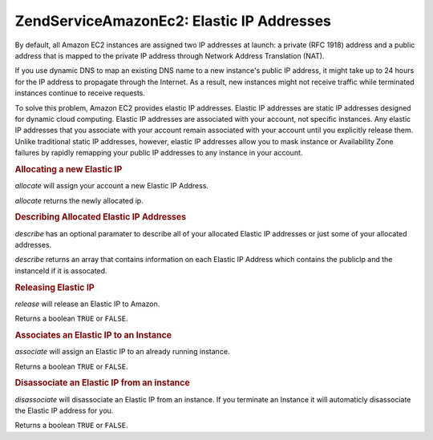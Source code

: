 .. _zendservice.amazon.ec2.elasticip:

ZendService\Amazon\Ec2: Elastic IP Addresses
=============================================

By default, all Amazon EC2 instances are assigned two IP addresses at launch: a private (RFC 1918) address and a
public address that is mapped to the private IP address through Network Address Translation (NAT).

If you use dynamic DNS to map an existing DNS name to a new instance's public IP address, it might take up to 24
hours for the IP address to propagate through the Internet. As a result, new instances might not receive traffic
while terminated instances continue to receive requests.

To solve this problem, Amazon EC2 provides elastic IP addresses. Elastic IP addresses are static IP addresses
designed for dynamic cloud computing. Elastic IP addresses are associated with your account, not specific
instances. Any elastic IP addresses that you associate with your account remain associated with your account until
you explicitly release them. Unlike traditional static IP addresses, however, elastic IP addresses allow you to
mask instance or Availability Zone failures by rapidly remapping your public IP addresses to any instance in your
account.

.. _zendservice.amazon.ec2.elasticip.allocate:

.. rubric:: Allocating a new Elastic IP

*allocate* will assign your account a new Elastic IP Address.

*allocate* returns the newly allocated ip.

.. code-block:: php
   :linenos:

   $ec2_eip = new ZendService\Amazon\Ec2\Elasticip('aws_key','aws_secret_key');
   $ip = $ec2_eip->allocate();

   // print out your newly allocated elastic ip address;
   print $ip;

.. _zendservice.amazon.ec2.elasticip.describe:

.. rubric:: Describing Allocated Elastic IP Addresses

*describe* has an optional paramater to describe all of your allocated Elastic IP addresses or just some of your
allocated addresses.

*describe* returns an array that contains information on each Elastic IP Address which contains the publicIp and
the instanceId if it is assocated.

.. code-block:: php
   :linenos:

   $ec2_eip = new ZendService\Amazon\Ec2\Elasticip('aws_key','aws_secret_key');
   // describe all
   $ips = $ec2_eip->describe();

   // describe a subset
   $ips = $ec2_eip->describe(array('ip1', 'ip2', 'ip3'));

   // describe a single ip address
   $ip = $ec2_eip->describe('ip1');

.. _zendservice.amazon.ec2.elasticip.release:

.. rubric:: Releasing Elastic IP

*release* will release an Elastic IP to Amazon.

Returns a boolean ``TRUE`` or ``FALSE``.

.. code-block:: php
   :linenos:

   $ec2_eip = new ZendService\Amazon\Ec2\Elasticip('aws_key','aws_secret_key');
   $ec2_eip->release('ipaddress');

.. _zendservice.amazon.ec2.elasticip.associate:

.. rubric:: Associates an Elastic IP to an Instance

*associate* will assign an Elastic IP to an already running instance.

Returns a boolean ``TRUE`` or ``FALSE``.

.. code-block:: php
   :linenos:

   $ec2_eip = new ZendService\Amazon\Ec2\Elasticip('aws_key','aws_secret_key');
   $ec2_eip->associate('instance_id', 'ipaddress');

.. _zendservice.amazon.ec2.elasticip.disassociate:

.. rubric:: Disassociate an Elastic IP from an instance

*disassociate* will disassociate an Elastic IP from an instance. If you terminate an Instance it will automaticly
disassociate the Elastic IP address for you.

Returns a boolean ``TRUE`` or ``FALSE``.

.. code-block:: php
   :linenos:

   $ec2_eip = new ZendService\Amazon\Ec2\Elasticip('aws_key','aws_secret_key');
   $ec2_eip->disassociate('ipaddress');


